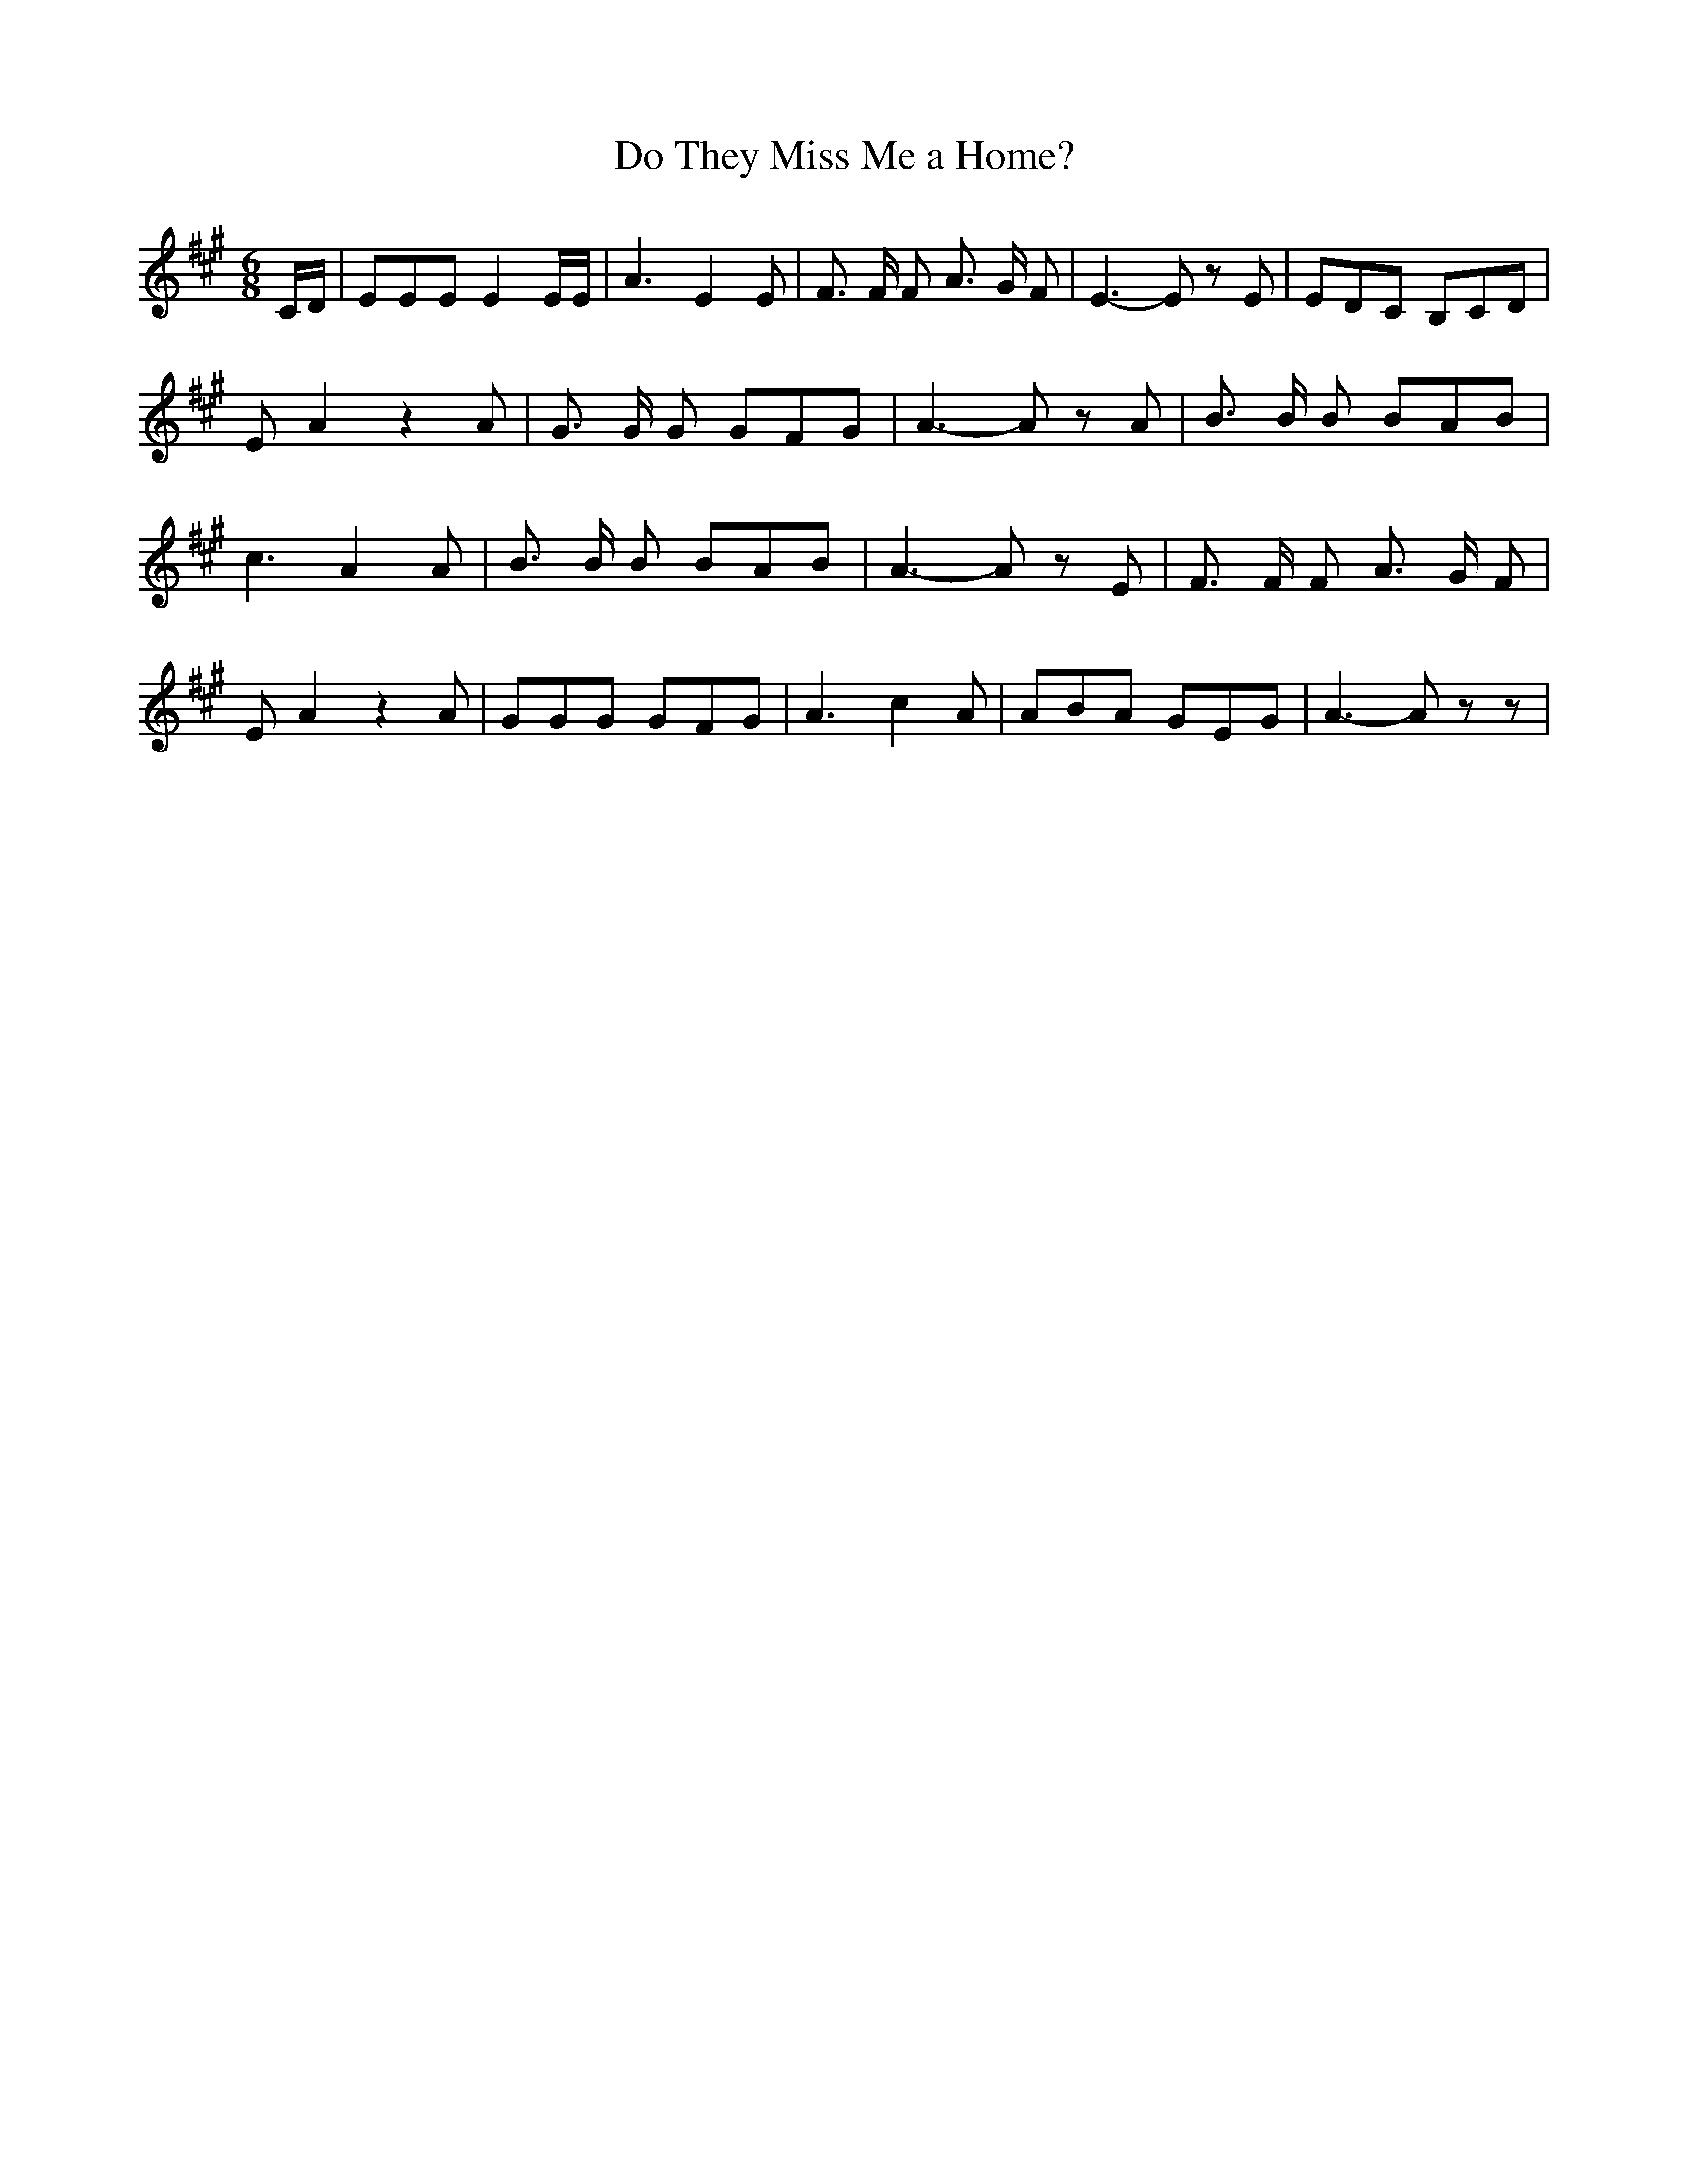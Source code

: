 % Generated more or less automatically by swtoabc by Erich Rickheit KSC
X:1
T:Do They Miss Me a Home?
M:6/8
L:1/8
K:A
 C/2D/2| EEE E2 E/2E/2| A3 E2 E| F3/2 F/2 F A3/2 G/2 F| E3- E z E|\
 EDC B,CD| E A2 z2 A| G3/2 G/2 G GFG| A3- A z A| B3/2 B/2 B BAB| c3 A2 A|\
 B3/2 B/2 B BAB| A3- A z E| F3/2 F/2 F A3/2 G/2 F| E A2 z2 A| GGG GFG|\
 A3- c2 A| ABA GEG| A3- A z z|

